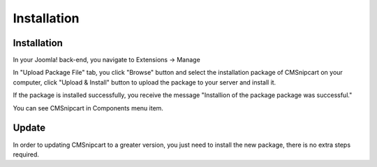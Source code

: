 ============
Installation
============

Installation
------------

In your Joomla! back-end, you navigate to Extensions -> Manage

.. image:: ../images/installation_01.jpg

In "Upload Package File" tab, you click "Browse" button and select the installation package of CMSnipcart on your computer, click "Upload & Install" button to upload the package to your server and install it.

.. image:: ../images/installation_02.jpg

If the package is installed successfully, you receive the message "Installion of the package package was successful."

.. image:: ../images/installation_03.jpg

You can see CMSnipcart in Components menu item.

.. image:: ../images/cmsnipcart_menu.jpg

Update
------

In order to updating CMSnipcart to a greater version, you just need to install the new package, there is no extra steps required.